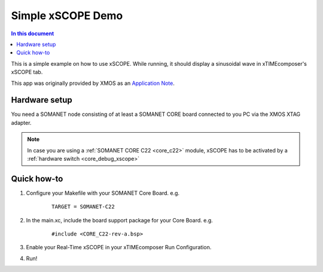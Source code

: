 ====================
Simple xSCOPE  Demo
====================

.. contents:: In this document
    :backlinks: none
    :depth: 3

This is a simple example on how to use xSCOPE.
While running, it should display a sinusoidal wave in xTIMEcomposer's xSCOPE tab.

This app was originally provided by XMOS as an `Application Note`_.

.. cssclass:: github

  `See Application on Public Repository <https://github.com/synapticon/sc_somanet-base/tree/master/examples/app_test_xscope>`_

Hardware setup
===============

You need a SOMANET node consisting of at least a SOMANET CORE board connected to you PC via the XMOS XTAG adapter.

.. note::  In case you are using a :ref:`SOMANET CORE C22 <core_c22>` module, xSCOPE has to be activated by a :ref:`hardware switch <core_debug_xscope>` 

Quick how-to
============

1. Configure your Makefile with your SOMANET Core Board. e.g.

	::

		TARGET = SOMANET-C22

2. In the main.xc, include the board support package for your Core Board. e.g.

	::

		#include <CORE_C22-rev-a.bsp>

3. Enable your Real-Time xSCOPE in your xTIMEcomposer Run Configuration.

4. Run!

.. _`Application Note`: https://www.xmos.com/download/private/AN00196%3A-Getting-Started-with-Real-Time-xSCOPE-in-xTIMEcomposer-Studio%281.0.0rc1%29.pdf
